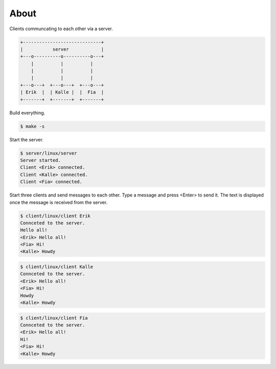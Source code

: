 About
=====

Clients communcating to each other via a server.

.. code-block:: text

   +-----------------------------+
   |           server            |
   +---o----------o----------o---+
       |          |          |
       |          |          |
       |          |          |
   +---o---+  +---o---+  +---o---+
   | Erik  |  | Kalle |  |  Fia  |
   +-------+  +-------+  +-------+

Build everything.

.. code-block:: text

   $ make -s

Start the server.

.. code-block:: text

   $ server/linux/server
   Server started.
   Client <Erik> connected.
   Client <Kalle> connected.
   Client <Fia> connected.

Start three clients and send messages to each other. Type a message
and press <Enter> to send it. The text is displayed once the message
is received from the server.

.. code-block:: text

   $ client/linux/client Erik
   Connceted to the server.
   Hello all!
   <Erik> Hello all!
   <Fia> Hi!
   <Kalle> Howdy

.. code-block:: text

   $ client/linux/client Kalle
   Connceted to the server.
   <Erik> Hello all!
   <Fia> Hi!
   Howdy
   <Kalle> Howdy

.. code-block:: text

   $ client/linux/client Fia
   Connceted to the server.
   <Erik> Hello all!
   Hi!
   <Fia> Hi!
   <Kalle> Howdy
